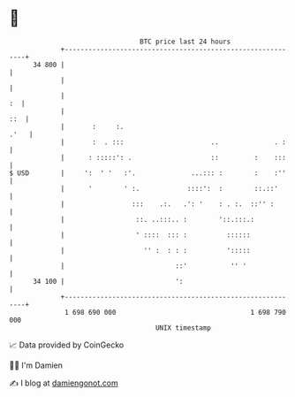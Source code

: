 * 👋

#+begin_example
                                    BTC price last 24 hours                    
                +------------------------------------------------------------+ 
         34 800 |                                                            | 
                |                                                            | 
                |                                                         :  | 
                |                                                        ::  | 
                |       :     :.                                        .'   | 
                |       :  . :::                      ..              . :    | 
                |      : :::::': .                    ::         :    :::    | 
   $ USD        |     ':  ' '   :'.              ...::: :        :    :''    | 
                |      '        ' :.            ::::':  :        ::.::'      | 
                |                 :::    .:.   .': '    : . :.  ::'' :       | 
                |                  ::. ..:::.. :        '::.:::.:            | 
                |                  ' ::::  ::: :          ::::::             | 
                |                    '' :  : : :          ':::::             | 
                |                            ::'           '' '              | 
         34 100 |                            ':                              | 
                +------------------------------------------------------------+ 
                 1 698 690 000                                  1 698 790 000  
                                        UNIX timestamp                         
#+end_example
📈 Data provided by CoinGecko

🧑‍💻 I'm Damien

✍️ I blog at [[https://www.damiengonot.com][damiengonot.com]]

